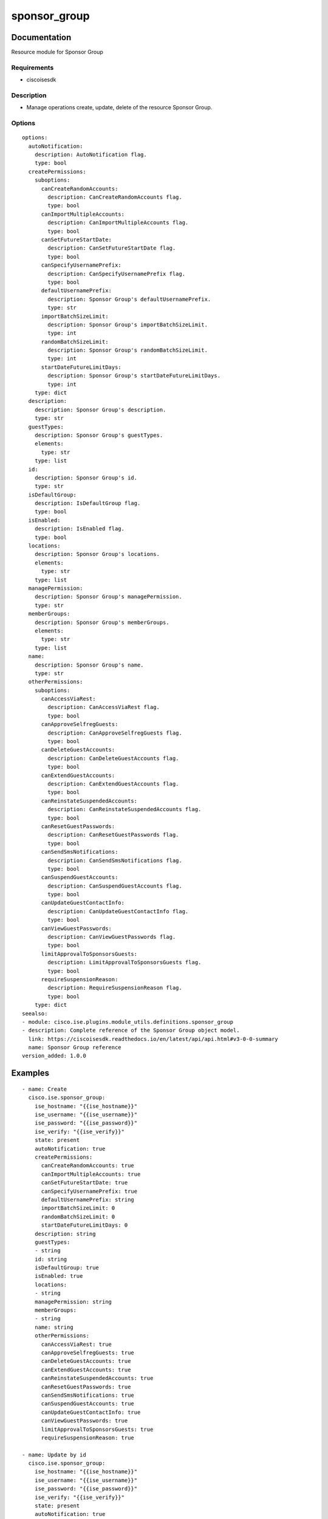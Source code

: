 .. _sponsor_group:

=============
sponsor_group
=============

Documentation
=============

Resource module for Sponsor Group

Requirements
------------
- ciscoisesdk


Description
-----------
- Manage operations create, update, delete of the resource Sponsor Group.


Options
-------
::

  options:
    autoNotification:
      description: AutoNotification flag.
      type: bool
    createPermissions:
      suboptions:
        canCreateRandomAccounts:
          description: CanCreateRandomAccounts flag.
          type: bool
        canImportMultipleAccounts:
          description: CanImportMultipleAccounts flag.
          type: bool
        canSetFutureStartDate:
          description: CanSetFutureStartDate flag.
          type: bool
        canSpecifyUsernamePrefix:
          description: CanSpecifyUsernamePrefix flag.
          type: bool
        defaultUsernamePrefix:
          description: Sponsor Group's defaultUsernamePrefix.
          type: str
        importBatchSizeLimit:
          description: Sponsor Group's importBatchSizeLimit.
          type: int
        randomBatchSizeLimit:
          description: Sponsor Group's randomBatchSizeLimit.
          type: int
        startDateFutureLimitDays:
          description: Sponsor Group's startDateFutureLimitDays.
          type: int
      type: dict
    description:
      description: Sponsor Group's description.
      type: str
    guestTypes:
      description: Sponsor Group's guestTypes.
      elements:
        type: str
      type: list
    id:
      description: Sponsor Group's id.
      type: str
    isDefaultGroup:
      description: IsDefaultGroup flag.
      type: bool
    isEnabled:
      description: IsEnabled flag.
      type: bool
    locations:
      description: Sponsor Group's locations.
      elements:
        type: str
      type: list
    managePermission:
      description: Sponsor Group's managePermission.
      type: str
    memberGroups:
      description: Sponsor Group's memberGroups.
      elements:
        type: str
      type: list
    name:
      description: Sponsor Group's name.
      type: str
    otherPermissions:
      suboptions:
        canAccessViaRest:
          description: CanAccessViaRest flag.
          type: bool
        canApproveSelfregGuests:
          description: CanApproveSelfregGuests flag.
          type: bool
        canDeleteGuestAccounts:
          description: CanDeleteGuestAccounts flag.
          type: bool
        canExtendGuestAccounts:
          description: CanExtendGuestAccounts flag.
          type: bool
        canReinstateSuspendedAccounts:
          description: CanReinstateSuspendedAccounts flag.
          type: bool
        canResetGuestPasswords:
          description: CanResetGuestPasswords flag.
          type: bool
        canSendSmsNotifications:
          description: CanSendSmsNotifications flag.
          type: bool
        canSuspendGuestAccounts:
          description: CanSuspendGuestAccounts flag.
          type: bool
        canUpdateGuestContactInfo:
          description: CanUpdateGuestContactInfo flag.
          type: bool
        canViewGuestPasswords:
          description: CanViewGuestPasswords flag.
          type: bool
        limitApprovalToSponsorsGuests:
          description: LimitApprovalToSponsorsGuests flag.
          type: bool
        requireSuspensionReason:
          description: RequireSuspensionReason flag.
          type: bool
      type: dict
  seealso:
  - module: cisco.ise.plugins.module_utils.definitions.sponsor_group
  - description: Complete reference of the Sponsor Group object model.
    link: https://ciscoisesdk.readthedocs.io/en/latest/api/api.html#v3-0-0-summary
    name: Sponsor Group reference
  version_added: 1.0.0


Examples
=========

::

  - name: Create
    cisco.ise.sponsor_group:
      ise_hostname: "{{ise_hostname}}"
      ise_username: "{{ise_username}}"
      ise_password: "{{ise_password}}"
      ise_verify: "{{ise_verify}}"
      state: present
      autoNotification: true
      createPermissions:
        canCreateRandomAccounts: true
        canImportMultipleAccounts: true
        canSetFutureStartDate: true
        canSpecifyUsernamePrefix: true
        defaultUsernamePrefix: string
        importBatchSizeLimit: 0
        randomBatchSizeLimit: 0
        startDateFutureLimitDays: 0
      description: string
      guestTypes:
      - string
      id: string
      isDefaultGroup: true
      isEnabled: true
      locations:
      - string
      managePermission: string
      memberGroups:
      - string
      name: string
      otherPermissions:
        canAccessViaRest: true
        canApproveSelfregGuests: true
        canDeleteGuestAccounts: true
        canExtendGuestAccounts: true
        canReinstateSuspendedAccounts: true
        canResetGuestPasswords: true
        canSendSmsNotifications: true
        canSuspendGuestAccounts: true
        canUpdateGuestContactInfo: true
        canViewGuestPasswords: true
        limitApprovalToSponsorsGuests: true
        requireSuspensionReason: true

  - name: Update by id
    cisco.ise.sponsor_group:
      ise_hostname: "{{ise_hostname}}"
      ise_username: "{{ise_username}}"
      ise_password: "{{ise_password}}"
      ise_verify: "{{ise_verify}}"
      state: present
      autoNotification: true
      createPermissions:
        canCreateRandomAccounts: true
        canImportMultipleAccounts: true
        canSetFutureStartDate: true
        canSpecifyUsernamePrefix: true
        defaultUsernamePrefix: string
        importBatchSizeLimit: 0
        randomBatchSizeLimit: 0
        startDateFutureLimitDays: 0
      description: string
      guestTypes:
      - string
      id: string
      isDefaultGroup: true
      isEnabled: true
      locations:
      - string
      managePermission: string
      memberGroups:
      - string
      name: string
      otherPermissions:
        canAccessViaRest: true
        canApproveSelfregGuests: true
        canDeleteGuestAccounts: true
        canExtendGuestAccounts: true
        canReinstateSuspendedAccounts: true
        canResetGuestPasswords: true
        canSendSmsNotifications: true
        canSuspendGuestAccounts: true
        canUpdateGuestContactInfo: true
        canViewGuestPasswords: true
        limitApprovalToSponsorsGuests: true
        requireSuspensionReason: true

  - name: Delete by id
    cisco.ise.sponsor_group:
      ise_hostname: "{{ise_hostname}}"
      ise_username: "{{ise_username}}"
      ise_password: "{{ise_password}}"
      ise_verify: "{{ise_verify}}"
      state: absent
      id: string



Return
=======

ise_response
------------

- **Description**: A dictionary or list with the response returned by the Cisco ISE Python SDK
- **Returned**: always
- **Type**: complex

**Samples**

Sample 1:

.. code-block:: json

    {}

Sample 2:

.. code-block:: json

    {}

Sample 3:

.. code-block:: json

    {}
